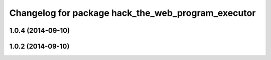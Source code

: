 ^^^^^^^^^^^^^^^^^^^^^^^^^^^^^^^^^^^^^^^^^^^^^^^^^^^
Changelog for package hack_the_web_program_executor
^^^^^^^^^^^^^^^^^^^^^^^^^^^^^^^^^^^^^^^^^^^^^^^^^^^

1.0.4 (2014-09-10)
------------------

1.0.2 (2014-09-10)
------------------
